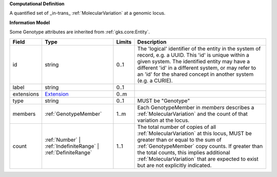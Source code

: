 **Computational Definition**

A quantified set of _in-trans_ :ref:`MolecularVariation` at a genomic locus.

**Information Model**

Some Genotype attributes are inherited from :ref:`gks.core:Entity`.

.. list-table::
   :class: clean-wrap
   :header-rows: 1
   :align: left
   :widths: auto
   
   *  - Field
      - Type
      - Limits
      - Description
   *  - id
      - string
      - 0..1
      - The 'logical' identifier of the entity in the system of record, e.g. a UUID. This 'id' is  unique within a given system. The identified entity may have a different 'id' in a different  system, or may refer to an 'id' for the shared concept in another system (e.g. a CURIE).
   *  - label
      - string
      - 0..1
      - 
   *  - extensions
      - `Extension <core.json#/$defs/Extension>`_
      - 0..m
      - 
   *  - type
      - string
      - 0..1
      - MUST be "Genotype"
   *  - members
      - :ref:`GenotypeMember`
      - 1..m
      - Each GenotypeMember in `members` describes a :ref:`MolecularVariation` and the count of that variation at the locus.
   *  - count
      - :ref:`Number` | :ref:`IndefiniteRange` | :ref:`DefiniteRange`
      - 1..1
      - The total number of copies of all :ref:`MolecularVariation` at this locus, MUST be greater than or equal to the sum of :ref:`GenotypeMember` copy counts. If greater than the total counts, this implies additional :ref:`MolecularVariation` that are expected to exist but are not explicitly indicated.
